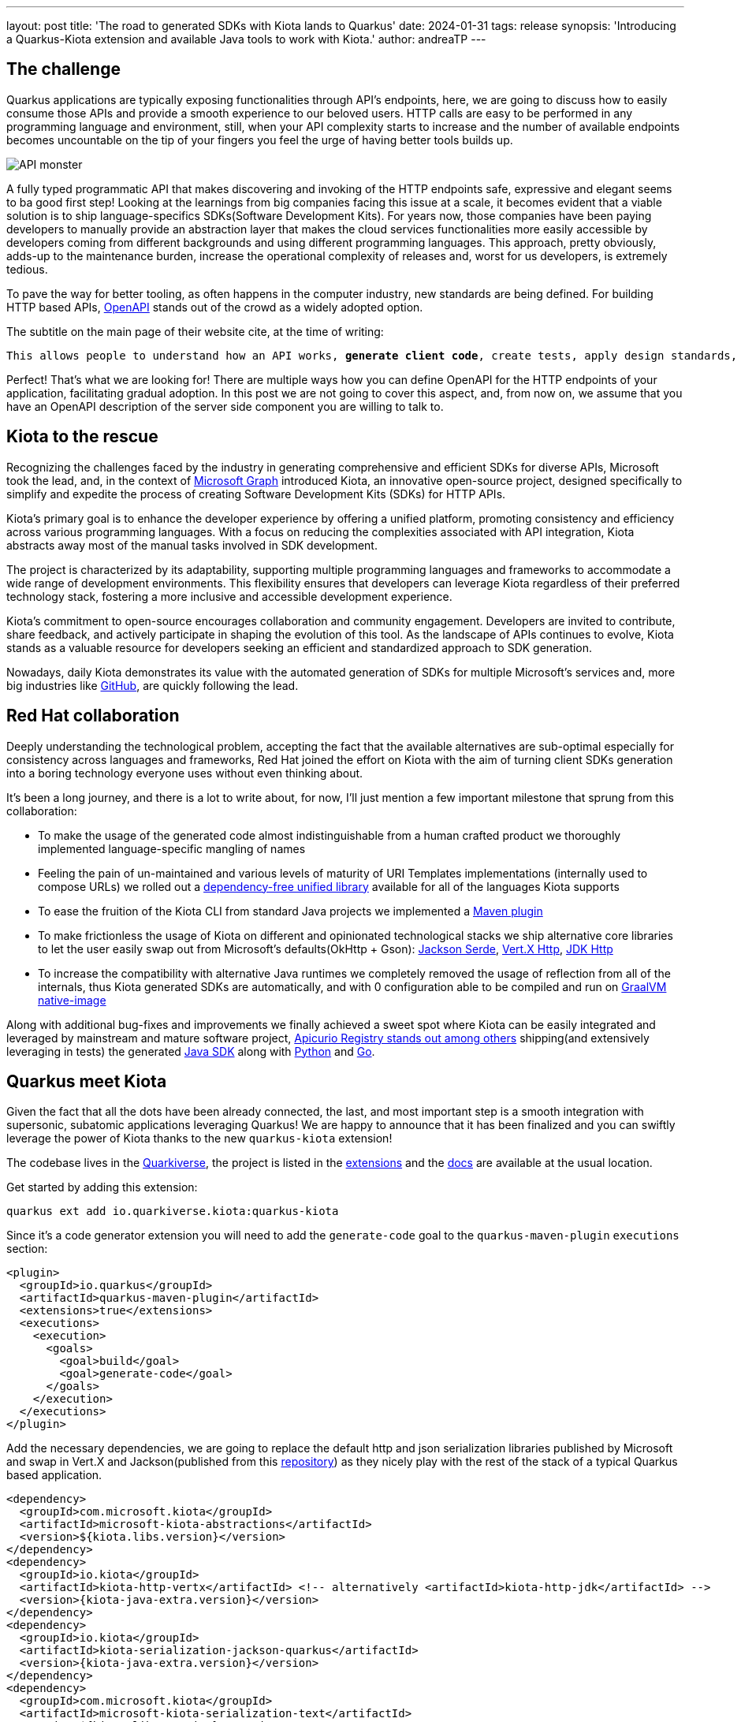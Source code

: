 ---
layout: post
title: 'The road to generated SDKs with Kiota lands to Quarkus'
date: 2024-01-31
tags: release
synopsis: 'Introducing a Quarkus-Kiota extension and available Java tools to work with Kiota.'
author: andreaTP
---

== The challenge
:imagesdir: assets/images/posts/kiota

Quarkus applications are typically exposing functionalities through API's endpoints, here, we are going to discuss how to easily consume those APIs and provide a smooth experience to our beloved users.
HTTP calls are easy to be performed in any programming language and environment, still, when your API complexity starts to increase and the number of available endpoints becomes uncountable on the tip of your fingers you feel the urge of having better tools builds up.

image::api_monster.jpeg[API monster]

A fully typed programmatic API that makes discovering and invoking of the HTTP endpoints safe, expressive and elegant seems to ba good first step!
Looking at the learnings from big companies facing this issue at a scale, it becomes evident that a viable solution is to ship language-specifics SDKs(Software Development Kits).
For years now, those companies have been paying developers to manually provide an abstraction layer that makes the cloud services functionalities more easily accessible by developers coming from different backgrounds and using different programming languages.
This approach, pretty obviously, adds-up to the maintenance burden, increase the operational complexity of releases and, worst for us developers, is extremely tedious.

To pave the way for better tooling, as often happens in the computer industry, new standards are being defined.
For building HTTP based APIs, https://www.openapis.org[OpenAPI] stands out of the crowd as a widely adopted option.

The subtitle on the main page of their website cite, at the time of writing:

[subs="quotes"]
----
This allows people to understand how an API works, *generate client code*, create tests, apply design standards, and much, much more.
----

Perfect! That's what we are looking for!
There are multiple ways how you can define OpenAPI for the HTTP endpoints of your application, facilitating gradual adoption.
In this post we are not going to cover this aspect, and, from now on, we assume that you have an OpenAPI description of the server side component you are willing to talk to.

== Kiota to the rescue

Recognizing the challenges faced by the industry in generating comprehensive and efficient SDKs for diverse APIs, Microsoft took the lead, and, in the context of https://learn.microsoft.com/en-us/graph/overview[Microsoft Graph] introduced Kiota, an innovative open-source project, designed specifically to simplify and expedite the process of creating Software Development Kits (SDKs) for HTTP APIs.

Kiota's primary goal is to enhance the developer experience by offering a unified platform, promoting consistency and efficiency across various programming languages. With a focus on reducing the complexities associated with API integration, Kiota abstracts away most of the manual tasks involved in SDK development.

The project is characterized by its adaptability, supporting multiple programming languages and frameworks to accommodate a wide range of development environments. This flexibility ensures that developers can leverage Kiota regardless of their preferred technology stack, fostering a more inclusive and accessible development experience.

Kiota's commitment to open-source encourages collaboration and community engagement. Developers are invited to contribute, share feedback, and actively participate in shaping the evolution of this tool. As the landscape of APIs continues to evolve, Kiota stands as a valuable resource for developers seeking an efficient and standardized approach to SDK generation.

Nowadays, daily Kiota demonstrates its value with the automated generation of SDKs for multiple Microsoft's services and, more big industries like https://github.blog/2024-01-03-our-move-to-generated-sdks/[GitHub], are quickly following the lead.

== Red Hat collaboration

Deeply understanding the technological problem, accepting the fact that the available alternatives are sub-optimal especially for consistency across languages and frameworks, Red Hat joined the effort on Kiota with the aim of turning client SDKs generation into a boring technology everyone uses without even thinking about.

It's been a long journey, and there is a lot to write about, for now, I'll just mention a few important milestone that sprung from this collaboration:

- To make the usage of the generated code almost indistinguishable from a human crafted product we thoroughly implemented language-specific mangling of names
- Feeling the pain of un-maintained and various levels of maturity of URI Templates implementations (internally used to compose URLs) we rolled out a https://github.com/std-uritemplate/std-uritemplate?tab=readme-ov-file#motivation[dependency-free unified library] available for all of the languages Kiota supports
- To ease the fruition of the Kiota CLI from standard Java projects we implemented a https://github.com/kiota-community/kiota-java-extra?tab=readme-ov-file#maven-plugin[Maven plugin]
- To make frictionless the usage of Kiota on different and opinionated technological stacks we ship alternative core libraries to let the user easily swap out from Microsoft's defaults(OkHttp + Gson): https://github.com/kiota-community/kiota-java-extra?tab=readme-ov-file#serialization-jackson[Jackson Serde], https://github.com/kiota-community/kiota-java-extra?tab=readme-ov-file#http-vertx[Vert.X Http], https://github.com/kiota-community/kiota-java-extra?tab=readme-ov-file#http-jdk[JDK Http]
- To increase the compatibility with alternative Java runtimes we completely removed the usage of reflection from all of the internals, thus Kiota generated SDKs are automatically, and with 0 configuration able to be compiled and run on https://www.graalvm.org/latest/reference-manual/native-image/[GraalVM native-image]

Along with additional bug-fixes and improvements we finally achieved a sweet spot where Kiota can be easily integrated and leveraged by mainstream and mature software project, https://github.com/Apicurio/apicurio-registry[Apicurio Registry stands out among others] shipping(and extensively leveraging in tests) the generated https://github.com/Apicurio/apicurio-registry/tree/main/java-sdk[Java SDK] along with https://github.com/Apicurio/apicurio-registry/tree/main/python-sdk[Python] and https://github.com/Apicurio/apicurio-registry/tree/main/go-sdk[Go].

== Quarkus meet Kiota

Given the fact that all the dots have been already connected, the last, and most important step is a smooth integration with supersonic, subatomic applications leveraging Quarkus!
We are happy to announce that it has been finalized and you can swiftly leverage the power of Kiota thanks to the new `quarkus-kiota` extension!

The codebase lives in the https://github.com/quarkiverse/quarkus-kiota[Quarkiverse], the project is listed in the https://quarkus.io/extensions/io.quarkiverse.kiota/quarkus-kiota/[extensions] and the https://docs.quarkiverse.io/quarkus-kiota/dev/index.html[docs] are available at the usual location.

Get started by adding this extension:

----
quarkus ext add io.quarkiverse.kiota:quarkus-kiota
----

Since it's a code generator extension you will need to add the ``generate-code`` goal to the ``quarkus-maven-plugin`` ``executions`` section:

[source,xml]
----
<plugin>
  <groupId>io.quarkus</groupId>
  <artifactId>quarkus-maven-plugin</artifactId>
  <extensions>true</extensions>
  <executions>
    <execution>
      <goals>
        <goal>build</goal>
        <goal>generate-code</goal>
      </goals>
    </execution>
  </executions>
</plugin>
----

Add the necessary dependencies, we are going to replace the default http and json serialization libraries published by Microsoft and swap in Vert.X and Jackson(published from this https://github.com/kiota-community/kiota-java-extra[repository]) as they nicely play with the rest of the stack of a typical Quarkus based application.

[source,xml]
----
<dependency>
  <groupId>com.microsoft.kiota</groupId>
  <artifactId>microsoft-kiota-abstractions</artifactId>
  <version>${kiota.libs.version}</version>
</dependency>
<dependency>
  <groupId>io.kiota</groupId>
  <artifactId>kiota-http-vertx</artifactId> <!-- alternatively <artifactId>kiota-http-jdk</artifactId> -->
  <version>{kiota-java-extra.version}</version>
</dependency>
<dependency>
  <groupId>io.kiota</groupId>
  <artifactId>kiota-serialization-jackson-quarkus</artifactId>
  <version>{kiota-java-extra.version}</version>
</dependency>
<dependency>
  <groupId>com.microsoft.kiota</groupId>
  <artifactId>microsoft-kiota-serialization-text</artifactId>
  <version>${kiota.libs.version}</version>
</dependency>
<dependency>
  <groupId>com.microsoft.kiota</groupId>
  <artifactId>microsoft-kiota-serialization-form</artifactId>
  <version>${kiota.libs.version}</version>
</dependency>
<dependency>
  <groupId>com.microsoft.kiota</groupId>
  <artifactId>microsoft-kiota-serialization-multipart</artifactId>
  <version>${kiota.libs.version}</version>
</dependency>
<dependency>
  <groupId>jakarta.annotation</groupId>
  <artifactId>jakarta.annotation-api</artifactId>
</dependency>
----

Now we need to generate the actual client for our OpenAPI description, to do so, you should drop the OpenAPI file in the ``src/main/openapi`` folder.
You are all set to use the client in your application:

[source,java]
----
var client = new ApiClient(ew VertXRequestAdapter(vertx));
client.
----

after typing `.` after client, the code completion of your IDE should kick in and provide you a beautiful, fully typed, builder pattern matching the endopoint descriptions provided in the OpenAPI specification.

For example an endpoint definition like https://github.com/Apicurio/apicurio-registry/blob/6882af10e9de8e1d245006db01f039b1fbf6355a/common/src/main/resources/META-INF/openapi-v2.json#L668[this one] nicely unroll in Java as:

[source,java]
----
client
  .groups()
  .byGroupId(groupId)
  .artifacts()
  .byArtifactId(artifactId)
  .meta()
  .get();
----

== Alternatives

Among the various alternatives https://github.com/quarkiverse/quarkus-openapi-generator[``quarkus-openapi-generator``] is a mature Quarkus extension to generate client code from OpenAPI, we warmly encourage you to use it when you want to favor a tight Quarkus integration as opposed to consistency across languages/frameworks.

== Come Join Us

We value your feedback a lot so please report bugs, ask for improvements... Let's build something great together!

If you are a Quarkus-Kiota user or just curious, don't be shy and join our welcoming community:

 * provide feedback on https://github.com/quarkiverse/quarkus-kiota/issues[GitHub];
 * craft some code and https://github.com/quarkiverse/quarkus-kiota/pulls[push a PR];
 